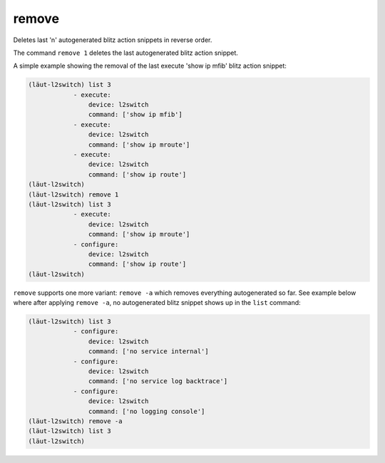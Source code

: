 remove
======

Deletes last 'n' autogenerated blitz action snippets in reverse order.

The command ``remove 1`` deletes the last autogenerated blitz action snippet.

A simple example showing the removal of the last execute 'show ip mfib' blitz
action snippet:

.. code-block::

   (lӓut-l2switch) list 3
               - execute:
                   device: l2switch
                   command: ['show ip mfib']
               - execute:
                   device: l2switch
                   command: ['show ip mroute']
               - execute:
                   device: l2switch
                   command: ['show ip route']
   (lӓut-l2switch)
   (lӓut-l2switch) remove 1
   (lӓut-l2switch) list 3
               - execute:
                   device: l2switch
                   command: ['show ip mroute']
               - configure:
                   device: l2switch
                   command: ['show ip route']
   (lӓut-l2switch)

``remove`` supports one more variant: ``remove -a`` which removes everything autogenerated
so far. See example below where after applying ``remove -a``, no autogenerated
blitz snippet shows up in the ``list`` command:

.. code-block::

   (lӓut-l2switch) list 3
               - configure:
                   device: l2switch
                   command: ['no service internal']
               - configure:
                   device: l2switch
                   command: ['no service log backtrace']
               - configure:
                   device: l2switch
                   command: ['no logging console']
   (lӓut-l2switch) remove -a
   (lӓut-l2switch) list 3
   (lӓut-l2switch)

